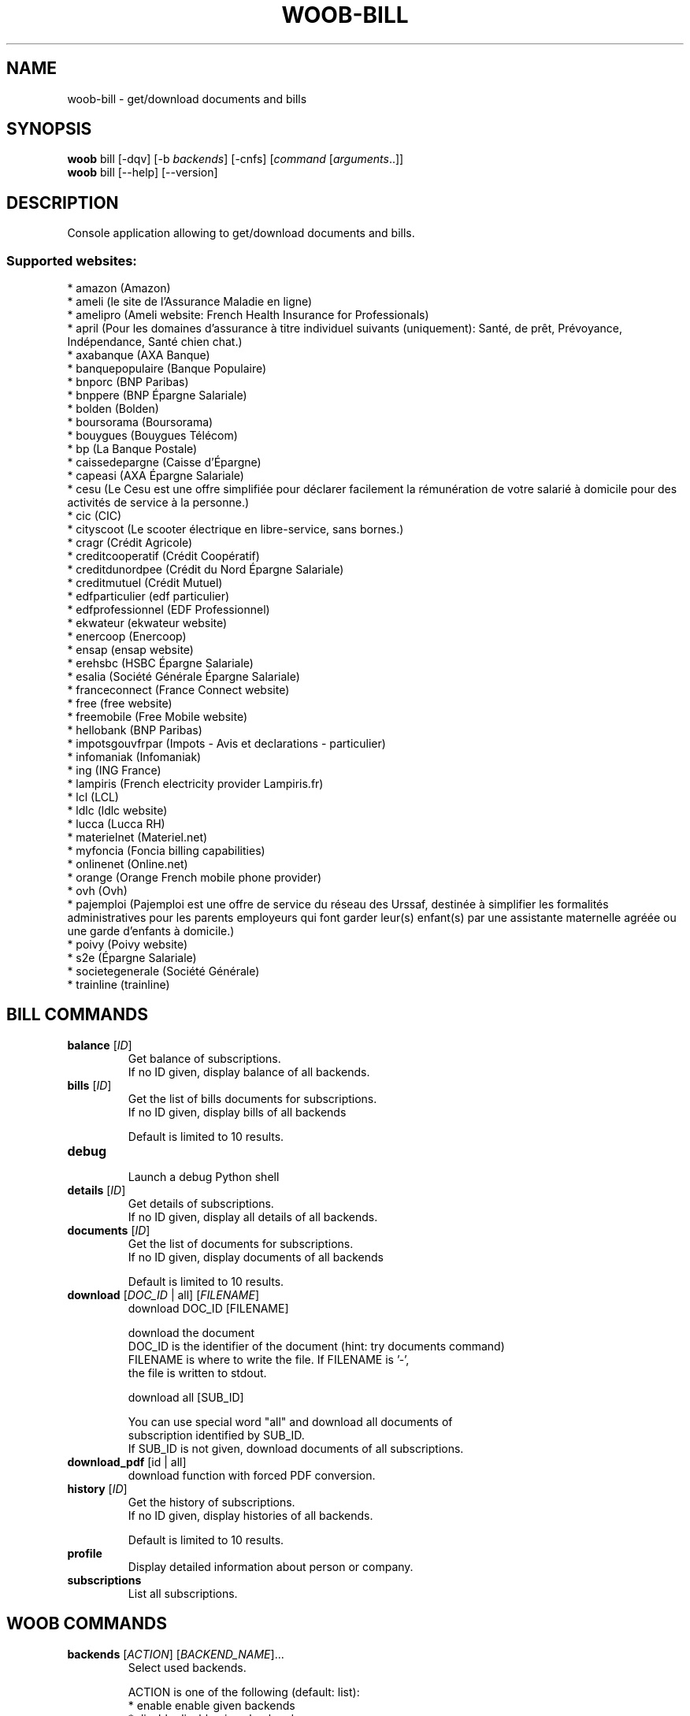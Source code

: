 .\" -*- coding: utf-8 -*-
.\" This file was generated automatically by tools/make_man.sh.
.TH WOOB-BILL 1 "11 April 2021" "woob-bill 3\&.0"
.SH NAME
woob-bill \- get/download documents and bills
.SH SYNOPSIS
.B woob
bill [\-dqv] [\-b \fIbackends\fR] [\-cnfs] [\fIcommand\fR [\fIarguments\fR..]]
.br
.B woob
bill [\-\-help] [\-\-version]

.SH DESCRIPTION
.LP

Console application allowing to get/download documents and bills.

.SS Supported websites:
* amazon (Amazon)
.br
* ameli (le site de l'Assurance Maladie en ligne)
.br
* amelipro (Ameli website: French Health Insurance for Professionals)
.br
* april (Pour les domaines d'assurance à titre individuel suivants (uniquement): Santé, de prêt, Prévoyance, Indépendance, Santé chien chat.)
.br
* axabanque (AXA Banque)
.br
* banquepopulaire (Banque Populaire)
.br
* bnporc (BNP Paribas)
.br
* bnppere (BNP Épargne Salariale)
.br
* bolden (Bolden)
.br
* boursorama (Boursorama)
.br
* bouygues (Bouygues Télécom)
.br
* bp (La Banque Postale)
.br
* caissedepargne (Caisse d'Épargne)
.br
* capeasi (AXA Épargne Salariale)
.br
* cesu (Le Cesu est une offre simplifiée pour déclarer facilement la rémunération de votre salarié à domicile pour des activités de service à la personne.)
.br
* cic (CIC)
.br
* cityscoot (Le scooter électrique en libre\-service, sans bornes.)
.br
* cragr (Crédit Agricole)
.br
* creditcooperatif (Crédit Coopératif)
.br
* creditdunordpee (Crédit du Nord Épargne Salariale)
.br
* creditmutuel (Crédit Mutuel)
.br
* edfparticulier (edf particulier)
.br
* edfprofessionnel (EDF Professionnel)
.br
* ekwateur (ekwateur website)
.br
* enercoop (Enercoop)
.br
* ensap (ensap website)
.br
* erehsbc (HSBC Épargne Salariale)
.br
* esalia (Société Générale Épargne Salariale)
.br
* franceconnect (France Connect website)
.br
* free (free website)
.br
* freemobile (Free Mobile website)
.br
* hellobank (BNP Paribas)
.br
* impotsgouvfrpar (Impots \- Avis et declarations \- particulier)
.br
* infomaniak (Infomaniak)
.br
* ing (ING France)
.br
* lampiris (French electricity provider Lampiris.fr)
.br
* lcl (LCL)
.br
* ldlc (ldlc website)
.br
* lucca (Lucca RH)
.br
* materielnet (Materiel.net)
.br
* myfoncia (Foncia billing capabilities)
.br
* onlinenet (Online.net)
.br
* orange (Orange French mobile phone provider)
.br
* ovh (Ovh)
.br
* pajemploi (Pajemploi est une offre de service du réseau des Urssaf, destinée à simplifier les formalités administratives pour les parents employeurs qui font garder leur(s) enfant(s) par une assistante maternelle agréée ou une garde d’enfants à domicile.)
.br
* poivy (Poivy website)
.br
* s2e (Épargne Salariale)
.br
* societegenerale (Société Générale)
.br
* trainline (trainline)
.SH BILL COMMANDS
.TP
\fBbalance\fR [\fIID\fR]
.br
Get balance of subscriptions.
.br
If no ID given, display balance of all backends.
.TP
\fBbills\fR [\fIID\fR]
.br
Get the list of bills documents for subscriptions.
.br
If no ID given, display bills of all backends
.br

.br
Default is limited to 10 results.
.TP
\fBdebug\fR
.br
Launch a debug Python shell
.TP
\fBdetails\fR [\fIID\fR]
.br
Get details of subscriptions.
.br
If no ID given, display all details of all backends.
.TP
\fBdocuments\fR [\fIID\fR]
.br
Get the list of documents for subscriptions.
.br
If no ID given, display documents of all backends
.br

.br
Default is limited to 10 results.
.TP
\fBdownload\fR [\fIDOC_ID\fR | all] [\fIFILENAME\fR]
.br
download DOC_ID [FILENAME]
.br

.br
download the document
.br
DOC_ID is the identifier of the document (hint: try documents command)
.br
FILENAME is where to write the file. If FILENAME is '\-',
.br
the file is written to stdout.
.br

.br
download all [SUB_ID]
.br

.br
You can use special word "all" and download all documents of
.br
subscription identified by SUB_ID.
.br
If SUB_ID is not given, download documents of all subscriptions.
.TP
\fBdownload_pdf\fR [id | all]
.br
download function with forced PDF conversion.
.TP
\fBhistory\fR [\fIID\fR]
.br
Get the history of subscriptions.
.br
If no ID given, display histories of all backends.
.br

.br
Default is limited to 10 results.
.TP
\fBprofile\fR
.br
Display detailed information about person or company.
.TP
\fBsubscriptions\fR
.br
List all subscriptions.
.SH WOOB COMMANDS
.TP
\fBbackends\fR [\fIACTION\fR] [\fIBACKEND_NAME\fR]...
.br
Select used backends.
.br

.br
ACTION is one of the following (default: list):
.br
* enable         enable given backends
.br
* disable        disable given backends
.br
* only           enable given backends and disable the others
.br
* list           list backends
.br
* add            add a backend
.br
* register       register a new account on a website
.br
* edit           edit a backend
.br
* remove         remove a backend
.br
* list\-modules   list modules
.TP
\fBcd\fR [\fIPATH\fR]
.br
Follow a path.
.br
".." is a special case and goes up one directory.
.br
"" is a special case and goes home.
.TP
\fBcondition\fR [\fIEXPRESSION\fR | off]
.br
If an argument is given, set the condition expression used to filter the results. See CONDITION section for more details and the expression.
.br
If the "off" value is given, conditional filtering is disabled.
.br

.br
If no argument is given, print the current condition expression.
.TP
\fBcount\fR [\fINUMBER\fR | off]
.br
If an argument is given, set the maximum number of results fetched.
.br
NUMBER must be at least 1.
.br
"off" value disables counting, and allows infinite searches.
.br

.br
If no argument is given, print the current count value.
.TP
\fBformatter\fR [list | \fIFORMATTER\fR [\fICOMMAND\fR] | option \fIOPTION_NAME\fR [on | off]]
.br
If a FORMATTER is given, set the formatter to use.
.br
You can add a COMMAND to apply the formatter change only to
.br
a given command.
.br

.br
If the argument is "list", print the available formatters.
.br

.br
If the argument is "option", set the formatter options.
.br
Valid options are: header, keys.
.br
If on/off value is given, set the value of the option.
.br
If not, print the current value for the option.
.br

.br
If no argument is given, print the current formatter.
.TP
\fBlogging\fR [\fILEVEL\fR]
.br
Set logging level.
.br

.br
Availables: debug, info, warning, error.
.br
* quiet is an alias for error
.br
* default is an alias for warning
.TP
\fBls\fR [\-d] [\-\fIU\fR] [\fIPATH\fR]
.br
List objects in current path.
.br
If an argument is given, list the specified path.
.br
Use \-U option to not sort results. It allows you to use a "fast path" to
.br
return results as soon as possible.
.br
Use \-d option to display information about a collection (and to not
.br
display the content of it). It has the same behavior than the well
.br
known UNIX "ls" command.
.br

.br
Default is limited to 40 results.
.TP
\fBquit\fR
.br
Quit the application.
.TP
\fBselect\fR [\fIFIELD_NAME\fR]... | "$direct" | "$full"
.br
If an argument is given, set the selected fields.
.br
$direct selects all fields loaded in one http request.
.br
$full selects all fields using as much http requests as necessary.
.br

.br
If no argument is given, print the currently selected fields.

.SH OPTIONS
.TP
\fB\-\-version\fR
show program's version number and exit
.TP
\fB\-h\fR, \fB\-\-help\fR
show this help message and exit
.TP
\fB\-b BACKENDS\fR, \fB\-\-backends=BACKENDS\fR
what backend(s) to enable (comma separated)
.TP
\fB\-e EXCLUDE_BACKENDS\fR, \fB\-\-exclude\-backends=EXCLUDE_BACKENDS\fR
what backend(s) to exclude (comma separated)
.TP
\fB\-I\fR, \fB\-\-insecure\fR
do not validate SSL
.TP
\fB\-\-nss\fR
Use NSS instead of OpenSSL
.TP
\fB\-\-auto\-update\fR
Automatically check for updates when a bug in a module is encountered

.SH LOGGING OPTIONS
.TP
\fB\-d\fR, \fB\-\-debug\fR
display debug messages. Set up it twice to more verbosity
.TP
\fB\-q\fR, \fB\-\-quiet\fR
display only error messages
.TP
\fB\-v\fR, \fB\-\-verbose\fR
display info messages
.TP
\fB\-\-logging\-file=LOGGING_FILE\fR
file to save logs
.TP
\fB\-a\fR, \fB\-\-save\-responses\fR
save every response
.TP
\fB\-\-export\-session\fR
log browser session cookies after login

.SH RESULTS OPTIONS
.TP
\fB\-c CONDITION\fR, \fB\-\-condition=CONDITION\fR
filter result items to display given a boolean expression. See CONDITION section
for the syntax
.TP
\fB\-n COUNT\fR, \fB\-\-count=COUNT\fR
limit number of results (from each backends)
.TP
\fB\-s SELECT\fR, \fB\-\-select=SELECT\fR
select result item keys to display (comma separated)

.SH FORMATTING OPTIONS
.TP
\fB\-f FORMATTER\fR, \fB\-\-formatter=FORMATTER\fR
select output formatter (csv, htmltable, json, json_line, multiline, simple,
subscriptions, table, webkit)
.TP
\fB\-\-no\-header\fR
do not display header
.TP
\fB\-\-no\-keys\fR
do not display item keys
.TP
\fB\-O OUTFILE\fR, \fB\-\-outfile=OUTFILE\fR
file to export result

.SH CONDITION
The \-c and \-\-condition is a flexible way to filter and get only interesting results. It supports conditions on numerical values, dates, durations and strings. Dates are given in YYYY\-MM\-DD or YYYY\-MM\-DD HH:MM format. Durations look like XhYmZs where X, Y and Z are integers. Any of them may be omitted. For instance, YmZs, XhZs or Ym are accepted.
The syntax of one expression is "\fBfield operator value\fR". The field to test is always the left member of the expression.
.LP
The field is a member of the objects returned by the command. For example, a bank account has "balance", "coming" or "label" fields.
.SS The following operators are supported:
.TP
=
Test if object.field is equal to the value.
.TP
!=
Test if object.field is not equal to the value.
.TP
>
Test if object.field is greater than the value. If object.field is date, return true if value is before that object.field.
.TP
<
Test if object.field is less than the value. If object.field is date, return true if value is after that object.field.
.TP
|
This operator is available only for string fields. It works like the Unix standard \fBgrep\fR command, and returns True if the pattern specified in the value is in object.field.
.SS Expression combination
.LP
You can make a expression combinations with the keywords \fB" AND "\fR, \fB" OR "\fR an \fB" LIMIT "\fR.
.LP
The \fBLIMIT\fR keyword can be used to limit the number of items upon which running the expression. \fBLIMIT\fR can only be placed at the end of the expression followed by the number of elements you want.
.SS Examples:
.nf
.B woob bank ls \-\-condition 'label=Livret A'
.fi
Display only the "Livret A" account.
.PP
.nf
.B woob bank ls \-\-condition 'balance>10000'
.fi
Display accounts with a lot of money.
.PP
.nf
.B woob bank history account@backend \-\-condition 'label|rewe'
.fi
Get transactions containing "rewe".
.PP
.nf
.B woob bank history account@backend \-\-condition 'date>2013\-12\-01 AND date<2013\-12\-09'
.fi
Get transactions betweens the 2th December and 8th December 2013.
.PP
.nf
.B woob bank history account@backend \-\-condition 'date>2013\-12\-01  LIMIT 10'
.fi
Get transactions after the 2th December in the last 10 transactions

.SH COPYRIGHT
Copyright(C) 2012-2021 Florent Fourcot
.LP
For full copyright information see the COPYING file in the woob package.
.LP
.RE
.SH FILES
"~/.config/woob/backends" 

.SH SEE ALSO
Home page: https://woob.tech/applications/bill
